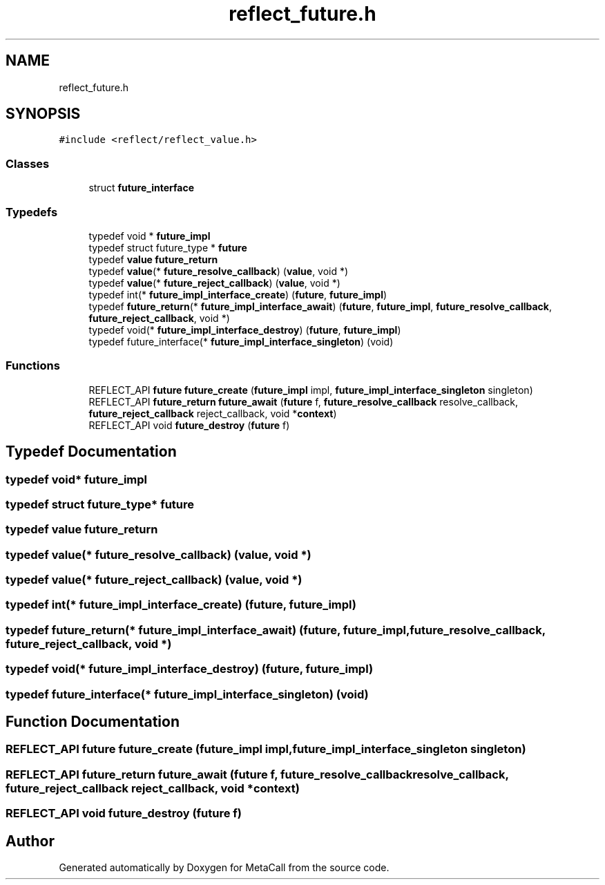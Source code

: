 .TH "reflect_future.h" 3 "Thu Feb 8 2024" "Version 0.7.7.251ee5582288" "MetaCall" \" -*- nroff -*-
.ad l
.nh
.SH NAME
reflect_future.h
.SH SYNOPSIS
.br
.PP
\fC#include <reflect/reflect_value\&.h>\fP
.br

.SS "Classes"

.in +1c
.ti -1c
.RI "struct \fBfuture_interface\fP"
.br
.in -1c
.SS "Typedefs"

.in +1c
.ti -1c
.RI "typedef void * \fBfuture_impl\fP"
.br
.ti -1c
.RI "typedef struct future_type * \fBfuture\fP"
.br
.ti -1c
.RI "typedef \fBvalue\fP \fBfuture_return\fP"
.br
.ti -1c
.RI "typedef \fBvalue\fP(* \fBfuture_resolve_callback\fP) (\fBvalue\fP, void *)"
.br
.ti -1c
.RI "typedef \fBvalue\fP(* \fBfuture_reject_callback\fP) (\fBvalue\fP, void *)"
.br
.ti -1c
.RI "typedef int(* \fBfuture_impl_interface_create\fP) (\fBfuture\fP, \fBfuture_impl\fP)"
.br
.ti -1c
.RI "typedef \fBfuture_return\fP(* \fBfuture_impl_interface_await\fP) (\fBfuture\fP, \fBfuture_impl\fP, \fBfuture_resolve_callback\fP, \fBfuture_reject_callback\fP, void *)"
.br
.ti -1c
.RI "typedef void(* \fBfuture_impl_interface_destroy\fP) (\fBfuture\fP, \fBfuture_impl\fP)"
.br
.ti -1c
.RI "typedef future_interface(* \fBfuture_impl_interface_singleton\fP) (void)"
.br
.in -1c
.SS "Functions"

.in +1c
.ti -1c
.RI "REFLECT_API \fBfuture\fP \fBfuture_create\fP (\fBfuture_impl\fP impl, \fBfuture_impl_interface_singleton\fP singleton)"
.br
.ti -1c
.RI "REFLECT_API \fBfuture_return\fP \fBfuture_await\fP (\fBfuture\fP f, \fBfuture_resolve_callback\fP resolve_callback, \fBfuture_reject_callback\fP reject_callback, void *\fBcontext\fP)"
.br
.ti -1c
.RI "REFLECT_API void \fBfuture_destroy\fP (\fBfuture\fP f)"
.br
.in -1c
.SH "Typedef Documentation"
.PP 
.SS "typedef void* \fBfuture_impl\fP"

.SS "typedef struct future_type* \fBfuture\fP"

.SS "typedef \fBvalue\fP \fBfuture_return\fP"

.SS "typedef \fBvalue\fP(* future_resolve_callback) (\fBvalue\fP, void *)"

.SS "typedef \fBvalue\fP(* future_reject_callback) (\fBvalue\fP, void *)"

.SS "typedef int(* future_impl_interface_create) (\fBfuture\fP, \fBfuture_impl\fP)"

.SS "typedef \fBfuture_return\fP(* future_impl_interface_await) (\fBfuture\fP, \fBfuture_impl\fP, \fBfuture_resolve_callback\fP, \fBfuture_reject_callback\fP, void *)"

.SS "typedef void(* future_impl_interface_destroy) (\fBfuture\fP, \fBfuture_impl\fP)"

.SS "typedef future_interface(* future_impl_interface_singleton) (void)"

.SH "Function Documentation"
.PP 
.SS "REFLECT_API \fBfuture\fP future_create (\fBfuture_impl\fP impl, \fBfuture_impl_interface_singleton\fP singleton)"

.SS "REFLECT_API \fBfuture_return\fP future_await (\fBfuture\fP f, \fBfuture_resolve_callback\fP resolve_callback, \fBfuture_reject_callback\fP reject_callback, void * context)"

.SS "REFLECT_API void future_destroy (\fBfuture\fP f)"

.SH "Author"
.PP 
Generated automatically by Doxygen for MetaCall from the source code\&.
